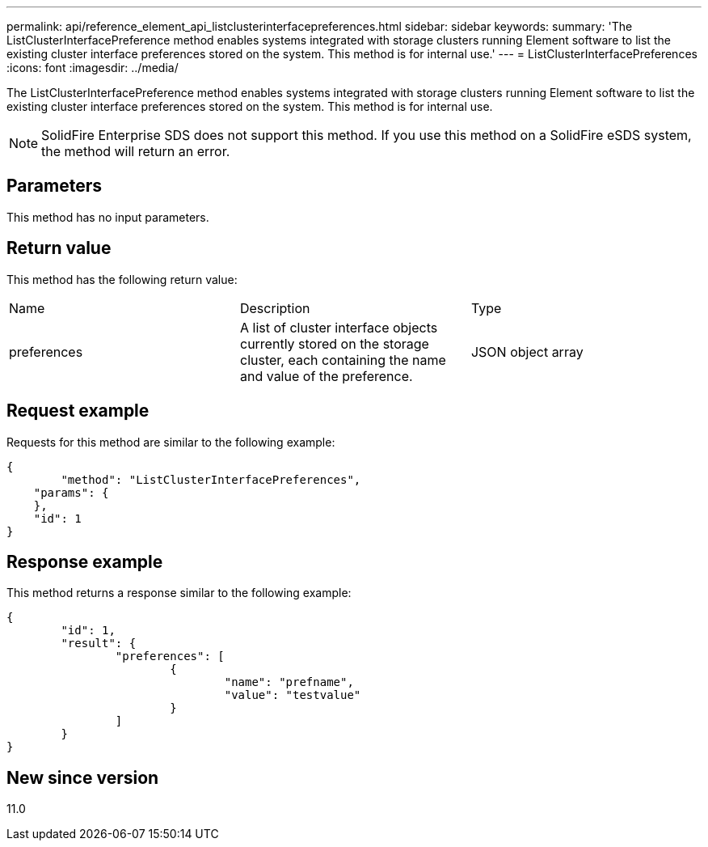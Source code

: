 ---
permalink: api/reference_element_api_listclusterinterfacepreferences.html
sidebar: sidebar
keywords: 
summary: 'The ListClusterInterfacePreference method enables systems integrated with storage clusters running Element software to list the existing cluster interface preferences stored on the system. This method is for internal use.'
---
= ListClusterInterfacePreferences
:icons: font
:imagesdir: ../media/

[.lead]
The ListClusterInterfacePreference method enables systems integrated with storage clusters running Element software to list the existing cluster interface preferences stored on the system. This method is for internal use.

NOTE: SolidFire Enterprise SDS does not support this method. If you use this method on a SolidFire eSDS system, the method will return an error.

== Parameters

This method has no input parameters.

== Return value

This method has the following return value:

|===
| Name| Description| Type
a|
preferences
a|
A list of cluster interface objects currently stored on the storage cluster, each containing the name and value of the preference.
a|
JSON object array
|===

== Request example

Requests for this method are similar to the following example:

----
{
	"method": "ListClusterInterfacePreferences",
    "params": {
    },
    "id": 1
}
----

== Response example

This method returns a response similar to the following example:

----
{
	"id": 1,
	"result": {
		"preferences": [
			{
				"name": "prefname",
				"value": "testvalue"
			}
		]
	}
}
----

== New since version

11.0
